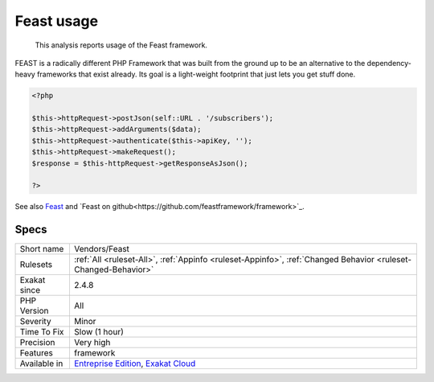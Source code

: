 .. _vendors-feast:

.. _feast-usage:

Feast usage
+++++++++++

  This analysis reports usage of the Feast framework.

FEAST is a radically different PHP Framework that was built from the ground up to be an alternative to the dependency-heavy frameworks that exist already. Its goal is a light-weight footprint that just lets you get stuff done.

.. code-block:: php
   
   <?php
   
   $this->httpRequest->postJson(self::URL . '/subscribers');
   $this->httpRequest->addArguments($data);
   $this->httpRequest->authenticate($this->apiKey, '');
   $this->httpRequest->makeRequest();
   $response = $this-httpRequest->getResponseAsJson();
   
   ?>

See also `Feast <https://docs.feast-framework.com/>`_ and `Feast on github<https://github.com/feastframework/framework>`_.


Specs
_____

+--------------+-------------------------------------------------------------------------------------------------------------------------+
| Short name   | Vendors/Feast                                                                                                           |
+--------------+-------------------------------------------------------------------------------------------------------------------------+
| Rulesets     | :ref:`All <ruleset-All>`, :ref:`Appinfo <ruleset-Appinfo>`, :ref:`Changed Behavior <ruleset-Changed-Behavior>`          |
+--------------+-------------------------------------------------------------------------------------------------------------------------+
| Exakat since | 2.4.8                                                                                                                   |
+--------------+-------------------------------------------------------------------------------------------------------------------------+
| PHP Version  | All                                                                                                                     |
+--------------+-------------------------------------------------------------------------------------------------------------------------+
| Severity     | Minor                                                                                                                   |
+--------------+-------------------------------------------------------------------------------------------------------------------------+
| Time To Fix  | Slow (1 hour)                                                                                                           |
+--------------+-------------------------------------------------------------------------------------------------------------------------+
| Precision    | Very high                                                                                                               |
+--------------+-------------------------------------------------------------------------------------------------------------------------+
| Features     | framework                                                                                                               |
+--------------+-------------------------------------------------------------------------------------------------------------------------+
| Available in | `Entreprise Edition <https://www.exakat.io/entreprise-edition>`_, `Exakat Cloud <https://www.exakat.io/exakat-cloud/>`_ |
+--------------+-------------------------------------------------------------------------------------------------------------------------+


